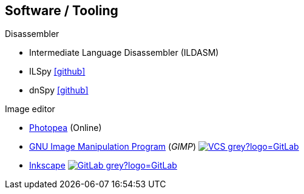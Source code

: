 == Software / Tooling
:icons: font
:badge: https://shields.io/badge/

.Disassembler
* Intermediate Language Disassembler (ILDASM)
* ILSpy icon:github[link=https://github.com/icsharpcode/ILSpy]
* dnSpy icon:github[link=https://github.com/0xd4d/dnSpy]

.Image editor
* https://www.photopea.com[Photopea] (Online)
* https://www.gimp.org[GNU Image Manipulation Program] (_GIMP_) image:{badge}-VCS-grey?logo=GitLab[link="https://gitlab.gnome.org/GNOME/gimp"]
* https://inkscape.org[Inkscape] image:{badge}-GitLab-grey?logo=GitLab[link="https://gitlab.com/inkscape/inkscape"]
